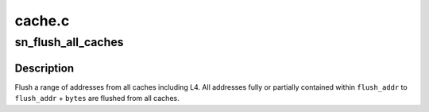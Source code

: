 .. -*- coding: utf-8; mode: rst -*-

=======
cache.c
=======


.. _`sn_flush_all_caches`:

sn_flush_all_caches
===================

.. c:function:: void sn_flush_all_caches (long flush_addr, long bytes)

    flush a range of address from all caches (incl. L4)

    :param long flush_addr:
        identity mapped region 7 address to start flushing

    :param long bytes:
        number of bytes to flush



.. _`sn_flush_all_caches.description`:

Description
-----------

Flush a range of addresses from all caches including L4. 
All addresses fully or partially contained within 
``flush_addr`` to ``flush_addr`` + ``bytes`` are flushed
from all caches.

